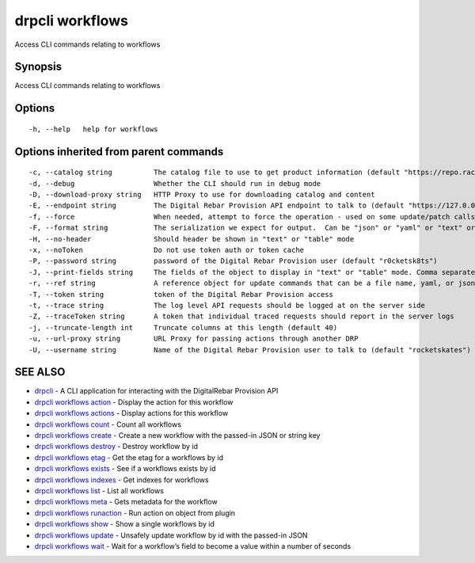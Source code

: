 drpcli workflows
----------------

Access CLI commands relating to workflows

Synopsis
~~~~~~~~

Access CLI commands relating to workflows

Options
~~~~~~~

::

     -h, --help   help for workflows

Options inherited from parent commands
~~~~~~~~~~~~~~~~~~~~~~~~~~~~~~~~~~~~~~

::

     -c, --catalog string          The catalog file to use to get product information (default "https://repo.rackn.io")
     -d, --debug                   Whether the CLI should run in debug mode
     -D, --download-proxy string   HTTP Proxy to use for downloading catalog and content
     -E, --endpoint string         The Digital Rebar Provision API endpoint to talk to (default "https://127.0.0.1:8092")
     -f, --force                   When needed, attempt to force the operation - used on some update/patch calls
     -F, --format string           The serialization we expect for output.  Can be "json" or "yaml" or "text" or "table" (default "json")
     -H, --no-header               Should header be shown in "text" or "table" mode
     -x, --noToken                 Do not use token auth or token cache
     -P, --password string         password of the Digital Rebar Provision user (default "r0cketsk8ts")
     -J, --print-fields string     The fields of the object to display in "text" or "table" mode. Comma separated
     -r, --ref string              A reference object for update commands that can be a file name, yaml, or json blob
     -T, --token string            token of the Digital Rebar Provision access
     -t, --trace string            The log level API requests should be logged at on the server side
     -Z, --traceToken string       A token that individual traced requests should report in the server logs
     -j, --truncate-length int     Truncate columns at this length (default 40)
     -u, --url-proxy string        URL Proxy for passing actions through another DRP
     -U, --username string         Name of the Digital Rebar Provision user to talk to (default "rocketskates")

SEE ALSO
~~~~~~~~

-  `drpcli <drpcli.html>`__ - A CLI application for interacting with the
   DigitalRebar Provision API
-  `drpcli workflows action <drpcli_workflows_action.html>`__ - Display
   the action for this workflow
-  `drpcli workflows actions <drpcli_workflows_actions.html>`__ -
   Display actions for this workflow
-  `drpcli workflows count <drpcli_workflows_count.html>`__ - Count all
   workflows
-  `drpcli workflows create <drpcli_workflows_create.html>`__ - Create a
   new workflow with the passed-in JSON or string key
-  `drpcli workflows destroy <drpcli_workflows_destroy.html>`__ -
   Destroy workflow by id
-  `drpcli workflows etag <drpcli_workflows_etag.html>`__ - Get the etag
   for a workflows by id
-  `drpcli workflows exists <drpcli_workflows_exists.html>`__ - See if a
   workflows exists by id
-  `drpcli workflows indexes <drpcli_workflows_indexes.html>`__ - Get
   indexes for workflows
-  `drpcli workflows list <drpcli_workflows_list.html>`__ - List all
   workflows
-  `drpcli workflows meta <drpcli_workflows_meta.html>`__ - Gets
   metadata for the workflow
-  `drpcli workflows runaction <drpcli_workflows_runaction.html>`__ -
   Run action on object from plugin
-  `drpcli workflows show <drpcli_workflows_show.html>`__ - Show a
   single workflows by id
-  `drpcli workflows update <drpcli_workflows_update.html>`__ - Unsafely
   update workflow by id with the passed-in JSON
-  `drpcli workflows wait <drpcli_workflows_wait.html>`__ - Wait for a
   workflow’s field to become a value within a number of seconds

